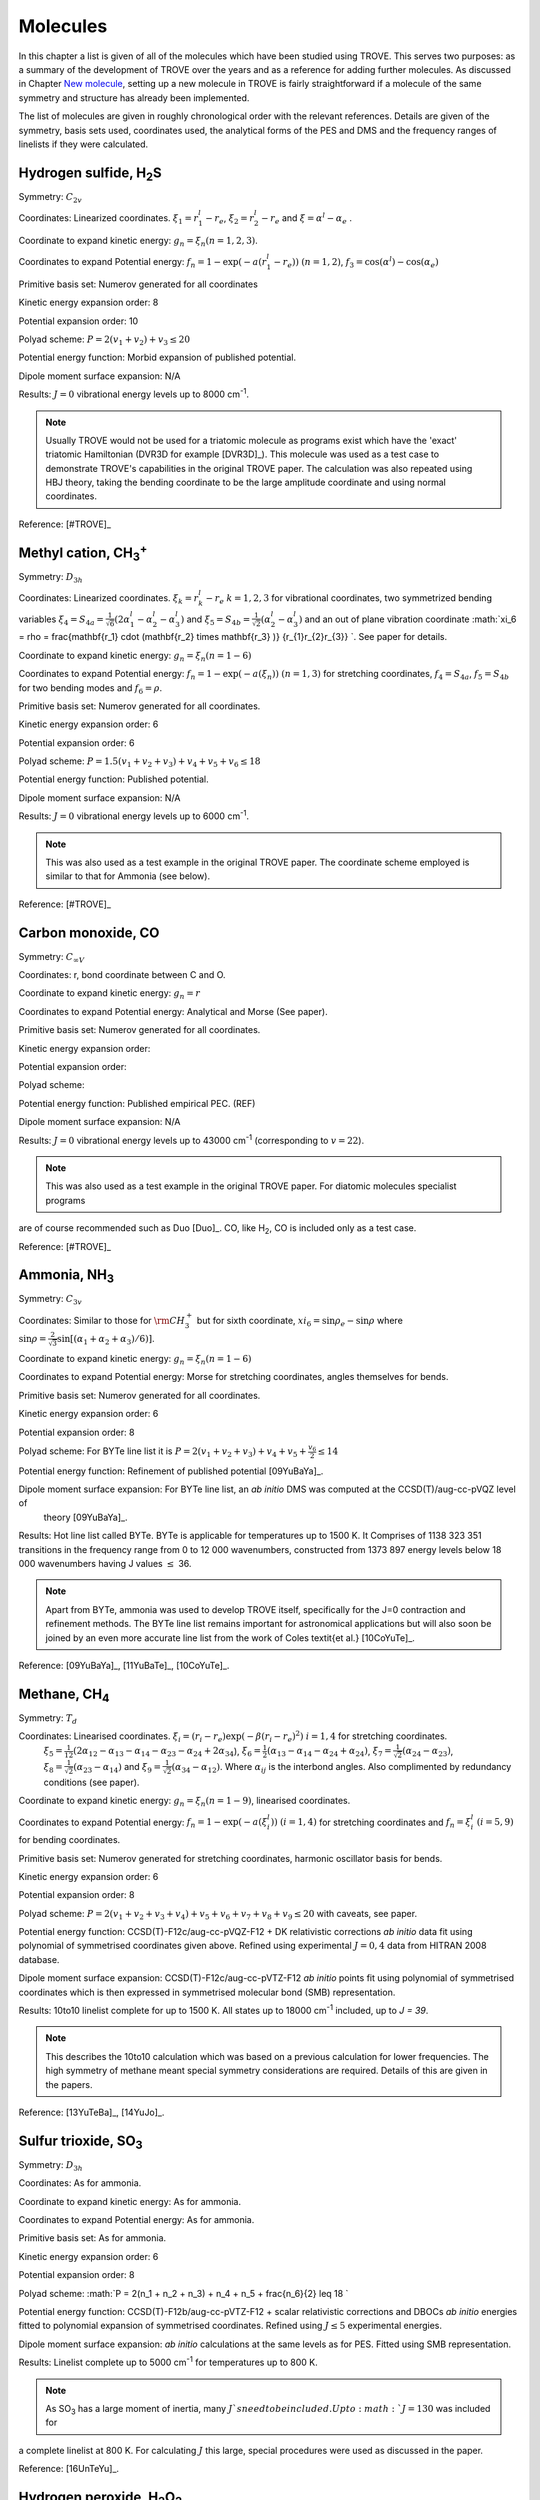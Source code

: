 Molecules
*********
.. _molecules:

In this chapter a list is given of all of the molecules which have been studied using TROVE. This serves two purposes: as a summary of the development of TROVE over the years and as a reference for adding further molecules. As discussed in Chapter `New molecule <https://spectrove.readthedocs.io/en/latest/newmolecules.html>`__, setting up a new molecule in TROVE is fairly straightforward if a molecule of the same symmetry and structure has already been implemented.

The list of molecules are given in roughly chronological order with the relevant references. Details are given of the symmetry, basis sets used, coordinates used, the analytical forms of the PES and DMS and the frequency ranges of linelists if they were calculated.



Hydrogen sulfide, H\ :sub:`2`\ S
================================

Symmetry: :math:`C_{2v}`

Coordinates: Linearized coordinates. :math:`\xi_1 = r_1^l - r_e`, :math:`\xi_2 = r_2^l - r_e` and :math:`\xi = \alpha^l - \alpha_e` .

Coordinate to expand kinetic energy: :math:`g_n = \xi_n (n=1,2,3)`.

Coordinates to expand Potential energy: :math:`f_n = 1 - \exp(-a(r_1^l - r_e))` :math:`(n = 1, 2)`, :math:`f_3 = \cos(\alpha^l) - \cos(\alpha_e)`

Primitive basis set: Numerov generated for all coordinates

Kinetic energy expansion order: 8

Potential expansion order: 10

Polyad scheme: :math:`P = 2(v_1 + v_2) + v_3 \leq 20`

Potential energy function: Morbid expansion of published potential.

Dipole moment surface expansion: N/A

Results: :math:`J = 0` vibrational energy levels up to 8000 cm\ :sup:`-1`.

.. Note:: Usually TROVE would not be used for a triatomic molecule as programs exist which have the 'exact' triatomic Hamiltonian (DVR3D for example [DVR3D]_). This molecule was used as a test case to demonstrate TROVE's capabilities in the original TROVE paper. The calculation was also repeated using HBJ theory, taking the bending coordinate to be the large amplitude coordinate and using normal coordinates.

Reference: [#TROVE]_


Methyl cation, CH\ :sub:`3`\ :sup:`+`
=====================================



Symmetry: :math:`D_{3h}`

Coordinates: Linearized coordinates. :math:`\xi_k = r_k^l - r_e` :math:`k = 1,2,3` for vibrational coordinates,
two symmetrized bending variables :math:`\xi_4 = S_{4a} = \frac{1}{\sqrt{6}} (2 \alpha_1^l - \alpha_2^l - \alpha_3^l)` and
:math:`\xi_5 = S_{4b} = \frac{1}{\sqrt{2}}(\alpha_2^l - \alpha_3^l)` and an out of plane vibration coordinate
:math:`\xi_6 = \rho = \frac{\mathbf{r_1} \cdot (\mathbf{r_2} \times \mathbf{r_3} )} {r_{1}r_{2}r_{3}} `. See paper for details.


Coordinate to expand kinetic energy: :math:`g_n = \xi_n (n=1-6)`

Coordinates to expand Potential energy: :math:`f_n = 1 - \exp(-a(\xi_n))` :math:`(n = 1, 3)` for stretching coordinates, :math:`f_4 = S_{4a}`, :math:`f_5 = S_{4b}` for two bending modes and :math:`f_6 = \rho`.

Primitive basis set: Numerov generated for all coordinates.

Kinetic energy expansion order: 6

Potential expansion order: 6

Polyad scheme: :math:`P = 1.5(v_1 + v_2 + v_3) + v_4 + v_5 + v_6 \leq 18`

Potential energy function: Published potential.

Dipole moment surface expansion: N/A

Results: :math:`J = 0` vibrational energy levels up to 6000 cm\ :sup:`-1`.

.. Note:: This was also used as a test example in the original TROVE paper. The coordinate scheme employed is similar to that for Ammonia (see below).

Reference: [#TROVE]_



Carbon monoxide, CO
===================



Symmetry: :math:`C_{\infty V}`

Coordinates: r, bond coordinate between C and O.


Coordinate to expand kinetic energy: :math:`g_n = r`

Coordinates to expand Potential energy: Analytical and Morse (See paper).

Primitive basis set: Numerov generated for all coordinates.

Kinetic energy expansion order:

Potential expansion order:

Polyad scheme:

Potential energy function: Published empirical PEC. (REF)

Dipole moment surface expansion: N/A

Results: :math:`J = 0` vibrational energy levels up to 43000 cm\ :sup:`-1` (corresponding to :math:`v = 22`).

.. Note:: This was also used as a test example in the original TROVE paper. For diatomic molecules specialist programs
are of course recommended such as Duo [Duo]_. CO, like H\ :sub:`2`, CO is included only as a test case.

Reference: [#TROVE]_


Ammonia, NH\ :sub:`3`
=====================

Symmetry: :math:`C_{3v}`

Coordinates: Similar to those for :math:`{\rm CH}_3^+` but for sixth coordinate, :math:`xi_6 = \sin \rho_e - \sin \rho` where
:math:`\sin \rho = \frac{2}{\sqrt{3}} \sin\left[ (\alpha_1 + \alpha_2 + \alpha_3)/6) \right]`.

Coordinate to expand kinetic energy: :math:`g_n = \xi_n (n=1-6)`

Coordinates to expand Potential energy: Morse for stretching coordinates, angles themselves for bends.

Primitive basis set: Numerov generated for all coordinates.

Kinetic energy expansion order: 6

Potential expansion order: 8

Polyad scheme: For BYTe line list it is :math:`P = 2(v_1 + v_2 + v_3) + v_4 + v_5 + \frac{v_6}{2} \leq 14`

Potential energy function: Refinement of published potential [09YuBaYa]_.

Dipole moment surface expansion: For BYTe line list, an *ab initio* DMS was computed at the CCSD(T)/aug-cc-pVQZ level of
 theory [09YuBaYa]_.

Results:  Hot line list called BYTe. BYTe is applicable for temperatures up to 1500 K. It Comprises of 1138 323 351 transitions in the frequency range from 0 to 12 000 wavenumbers, constructed from 1373 897 energy levels below 18 000 wavenumbers having J values :math:`\le` 36.

.. Note:: Apart from BYTe, ammonia was used to develop TROVE itself, specifically for the J=0 contraction and refinement methods. The BYTe line list remains important for astronomical applications but will also soon be joined by an even more accurate line list from the work of Coles \textit{et al.} [10CoYuTe]_.

Reference:  [09YuBaYa]_, [11YuBaTe]_, [10CoYuTe]_.


Methane, CH\ :sub:`4`
=====================

Symmetry: :math:`{T}_d`

Coordinates: Linearised coordinates. :math:`\xi_i = (r_i - r_e) \exp(-\beta(r_i - r_e)^2)` :math:`i = 1,4` for stretching coordinates.
 :math:`\xi_5 = \frac{1}{12}(2\alpha_{12} - \alpha_{13} - \alpha_{14} - \alpha_{23} - \alpha_{24} + 2\alpha_{34}`),
 :math:`\xi_6 = \frac{1}{2}(\alpha_{13} - \alpha_{14} - \alpha_{24} + \alpha_{24})`, :math:`\xi_7 = \frac{1}{\sqrt{2}}(\alpha_{24}
 - \alpha_{23})`, :math:`\xi_8 = \frac{1}{\sqrt{2}}(\alpha_{23} - \alpha_{14})` and :math:`\xi_9 = \frac{1}{\sqrt{2}}(\alpha_{34}
 - \alpha_{12})`. Where :math:`\alpha_{ij}` is the interbond angles. Also complimented by redundancy conditions (see paper).

Coordinate to expand kinetic energy: :math:`g_n = \xi_n (n=1-9)`, linearised coordinates.

Coordinates to expand Potential energy: :math:`f_n = 1 - \exp(-a(\xi_i^l))` :math:`(i = 1, 4)` for stretching coordinates and :math:`f_n = \xi_i^l` :math:`(i = 5, 9)` for bending coordinates.

Primitive basis set: Numerov generated for stretching coordinates, harmonic oscillator basis for bends.

Kinetic energy expansion order: 6

Potential expansion order: 8

Polyad scheme: :math:`P = 2(v_1 + v_2 + v_3 + v_4) + v_5 + v_6 + v_7 + v_8 + v_9 \leq 20` with caveats, see paper.

Potential energy function:  CCSD(T)-F12c/aug-cc-pVQZ-F12 + DK relativistic corrections *ab initio* data fit using polynomial of symmetrised coordinates given above. Refined using experimental :math:`J = 0, 4` data from HITRAN 2008 database.

Dipole moment surface expansion: CCSD(T)-F12c/aug-cc-pVTZ-F12 *ab initio* points fit using polynomial of symmetrised coordinates which is then expressed in symmetrised molecular bond (SMB) representation.

Results: 10to10 linelist complete for up to 1500 K. All states up to 18000 cm\ :sup:`-1` included, up to `J = 39`.

.. Note:: This describes the 10to10 calculation which was based on a previous calculation for lower frequencies. The high symmetry of methane meant special symmetry considerations are required. Details of this are given in the papers.

Reference: [13YuTeBa]_, [14YuJo]_.


Sulfur trioxide, SO\ :sub:`3`
=============================

Symmetry: :math:`D_{3h}`

Coordinates: As for ammonia.

Coordinate to expand kinetic energy: As for ammonia.

Coordinates to expand Potential energy: As for ammonia.

Primitive basis set: As for ammonia.

Kinetic energy expansion order: 6

Potential expansion order: 8

Polyad scheme: :math:`P = 2(n_1 + n_2 + n_3) + n_4 + n_5 + \frac{n_6}{2} \leq 18 `

Potential energy function: CCSD(T)-F12b/aug-cc-pVTZ-F12 + scalar relativistic corrections and DBOCs *ab initio* energies fitted to polynomial expansion of symmetrised coordinates. Refined using :math:`J \leq 5` experimental energies.

Dipole moment surface expansion: *ab initio* calculations at the same levels as for PES. Fitted using SMB
representation.

Results: Linelist complete up to 5000 cm\ :sup:`-1` for temperatures up to 800 K.

.. Note:: As SO\ :sub:`3` has a large moment of inertia, many :math:`J`s need to be included. Up to :math:`J = 130` was included for
a complete linelist at 800 K. For calculating :math:`J` this large, special procedures were used as discussed in the paper.

Reference: [16UnTeYu]_.


Hydrogen peroxide, H\ :sub:`2`\ O\ :sub:`2`
===========================================

Symmetry: :math:`D_{2h}`. This is not the same as the point group of the molecule which is C\ :sub:`2`.

Coordinates: :math:`\xi_i = (x_i^l - x_i^e)` where :math:`i = 1, 6` are :math:`R`, :math:`r_1`, :math:`r_2`, :math:`\theta_1`, :math:`\theta
_2` and :math:`\tau`.

Coordinate to expand kinetic energy: :math:`g_n = \xi_n (n=1-6)`, linearised coordinates

Coordinates to expand Potential energy: :math:`f_n = 1 - \exp(-a_i(\xi_i^l))` :math:`(i = 1, 3)` for stretches and
:math:`f_n = \xi_i^l` :math:`(i = 4, 6)` for bending coordinates.

Primitive basis set: Numerov generated for all coordinates.

Kinetic energy expansion order: 6

Potential expansion order: 8

Polyad scheme: :math:`P = 4n_1 + 8(n_2 + n_3 + n_4 + n_5) +n_6 \leq 42`

Potential energy function: *ab initio* energies using CCSD(T)-F12b/aug-cc-pVNZ for N up to 7
for different parts of surface including DBO, relativistic, core-valence corrections fit to polynomial function
of coordinates. Refined to experimental energies for :math:`J \leq 4`.

Dipole moment surface expansion:  CCSD(T)-F12b/aug-cc-pV(T+d)Z fittied to polynomial function.


Results:  Linelist complete up to 6000 cm\ :sup:`-1`. Extended linelist up to 8000 cm\ :sup:`-1` with reduced completeness
at high temperatures.

.. Note:: The :math:`\tau` coordinate for this molecule adds complications to expansion of dipole, etc. See papers for details.

Reference: [15AlOvYu]_, [16AlPoOv]_.



Phosphine, PH\ :sub:`3`
=======================

Symmetry: :math:`C_{3v}`

Coordinates: As for ammonia

Coordinate to expand kinetic energy: As for ammonia

Coordinates to expand Potential energy: As for ammonia

Primitive basis set: Numerov generated for all coordinates.

Kinetic energy expansion order: 6

Potential expansion order: 8

Polyad scheme: :math:`P = 2(s_1 + s_2 + s_3) + b_1 + b_2 + b_3 \leq 16` plus some additions, see paper.

Potential energy function:  CCSD(T)/aug-cc-pV(Q+d)Z) *ab initio* energies fitted to polynomial expansion.
Refined using HITRAN data up to :math:`J = 4`.

Dipole moment surface expansion: CCSD(T)/aug-cc-pVTZ *ab initio* dipole data fitted to polynomial expansion.


Results: SAlTY linelist, complete for up to 1500 K. All states up to 18000 cm\ :sup:`-1` included, up to :math:`J = 46`

.. Note:: For PH\ :sub:`3`, tunneling splitting via the umbrella motion may exist (as for NH\ :sub:`3`) may exist  but has yet to be detected [16SoYuTe]_.


References: [13SoYuTe]_, [15SoAlTe]_.



Formaldehyde, H\ :sub:`2`\ CO
=============================

Symmetry: :math:`C_{2v}`

Coordinates: :math:`\xi_i = (x_i^l - x_i^e)` where :math:`i = 1, 6` are :math:`r_1^l`, :math:`r_2^l`, :math:`r_3^l`, :math:`\theta_1^l`, :math:`\theta_2^l` and :math:`\tau`.

Coordinate to expand kinetic energy: :math:`g_n = \xi_n`, linearised.

Coordinates to expand Potential energy: :math:`f_n = 1 - \exp(-a_i(\xi_i^l))` :math:`(i = 1, 3)` for stretches, :math:`f_n = xi_i` :math:`(i = 4, 6)`
for bends.

Primitive basis set: Numerov generated for all coordinates.

Kinetic energy expansion order: 6

Potential expansion order: 8

Polyad scheme: :math:`P = 2(n_2 + n_3) + n_1 + n_4 + n_5 \leq 16` plus some additions, see paper.

Potential energy function:  CCSD(T)/aug-cc-pVQZ) *ab initio* energies fitted to polynomial expansion.
Refined using HITRAN data up to :math:`J = 5`.

Dipole moment surface expansion: CCSD(T)/aug-cc-pVQZ *ab initio* dipole data fitted to polynomial expansion.

Results: Linelist for temperatures up to 1500 K for transitions up to 10,000 cm\ :sup:`-1` and :math:`J = 70`.


Reference: [15AlOvPo]_.


Silane, SiH\ :sub:`4`
=====================

Symmetry: :math:`T_d`

Coordinates: Linearised coordinates. As for methane.

Coordinate to expand kinetic energy: As for methane but with curvilinear coordinates.

Coordinates to expand Potential energy: As for methane.

Primitive basis set: Numerov generated for all coordinates.

Kinetic energy expansion order: 6

Potential expansion order: 8

Polyad scheme: :math:`P = 2(n_1 + n_2 n_3 + n_4) + n_5 + n_6 + n_7 + n_8 + n_9 \leq 12` plus some additions, see paper.

Potential energy function: CBS-F12 PES including extensive corrections, see paper. Fitted to polynomial expansion.
Refined using 1452 experimental energies up to :math:`J = 6`.

Dipole moment surface expansion: CCSD(T)/aug-cc-pVT(+d for Si)Z *ab initio* dipole data fitted to polynomial expansion.

Results: Linelist for temperatures up to 1200 K for transitions up to 5000 cm\ :sup:`-1` and :math:`J = 42`.


Reference: [17OwYuYa]_.



Methyl chloride, CH\ :sub:`3`\ Cl
=================================

Symmetry: :math:`C_{3v}`

Coordinates:  :math:`\xi_k = r_k^l - r_e` :math:`k = 1,2,3,4` for vibrational coordinates,
:math:`\xi_i = \beta_i - \beta_e` :math:`i = 5,6,7` for bending coordinates, :math:`\xi_8 = \frac{1}{\sqrt{6}} (2 \tau_{23} -
 \tau_{13} - \tau_{12})` and :math:`\xi_9 = \frac{1}{2}(\tau_{13} - \tau_{12})`.

Coordinate to expand kinetic energy: :math:`g_n = \xi_n`, curvilinear coordinates used.

Coordinates to expand Potential energy: :math:`f_n = 1 - \exp(-a_i(\xi_i^l))` :math:`(i = 1, 4)` for stretches and
:math:`f_n = \xi_i^l` :math:`(i = 4, 9)` for bending coordinates.

Primitive basis set: Numerov generated for all coordinates.

Kinetic energy expansion order: 6

Potential expansion order: 8

Polyad scheme: :math:`P = n_1 + 2(n_2 + n_3 + n_4) + n_5 + n_6 + n_7 + n_8 + n_9 \leq 14` plus some additions, see paper.

Potential energy function: CBS-F12 PES including extensive corrections, see paper. Fitted to polynomial form.

Dipole moment surface expansion: CCSD(T)/aug-cc-pVQZ(+d for Cl) level of theory. Fitted to polynomial form.

Results: Line list applicable up to 1200 K.

.. Note:: Data for :sup:`35`\ Cl and :sup:`37`\ Cl isotopologues.

Reference: [15OwYuTa]_, [18OwYaTe]_ .


Ethylene, C\ :sub:`2`\ H\ :sub:`4`
==================================

Symmetry: :math:`D_2h`

Coordinates: :math:`\xi_n = r_i-r_e` :math:`i=1,5` for stretches, :math:`\xi_n = \theta_i - \theta_e`  :math:`i = 1, 4` for bends,
:math:`\xi_10 = \pi - \beta_1`, :math:`\xi_11 = \beta_2 - \pi` for two :math:`\beta` H-C-H 'book type' angles and
:math:`\xi_12 = 2 \tau - \beta_1 + \beta_2` where :math:`\tau` is H-C-C-H dihedral angle.

Coordinate to expand kinetic energy: :math:`g_n = \xi_n`. Curvilinear coordinates.

Coordinates to expand Potential energy: Morse coordinates for stretches, other coordinates expanded as :math:`\xi` themselves.

Primitive basis set: Numerov generated for all coordinates.

Kinetic energy expansion order: 6

Potential expansion order: 8

Polyad scheme: :math:`P = n_1 + 2(n_2 + n_3 + n_4 + n_5) + n_6 + n_7 + n_8 + n_9 + n_{10} + n_{11} + n_{12} \leq 10` plus additions,
see paper.

Potential energy function: *ab initio* PES calculated at  CCSD(T)-F12b/cc-pVTZ-F12 level of theory. Fit to polynomial
form. Refined PES using HITRAN data for :math:`J=1-4` and other sources for vibrational band centres.

Dipole moment surface expansion: DMS calculated at CCSD(T)-F12b/aug-cc-pVTZ level of theory and fit to polynomial form with
appropriate axis system.

Results: Line list for 0-7000 cm\ :sup:`-1` up to :math:`J=78`. Applicable up to 700 K.

.. Note:: Largest molecule in TROVE so far. Special techniques developed to cope with such a large molecule.

Reference: [18MaYaTe]_.


Phosphorus trifluoride, PF\ :sub:`3`
====================================

Symmetry: :math:`C_{3v}`

Coordinates: :math:`\xi_n = r_i - r_e` :math:`i=1,3` for stretching coordinates and :math:`\xi_n = \alpha_i - \alpha_e` :math:`i=1,3` for bends.

Coordinate to expand kinetic energy: :math:`g_n = \xi_n`. Linearised expansion.

Coordinates to expand Potential energy: Morse coordinates for stretches, bends expanded as :math:`\xi` themselves.

Primitive basis set: Numerov generated for all coordinates.

Kinetic energy expansion order: 6

Potential expansion order: 8

Polyad scheme: :math:`P = 2(n_1 + n_2 + n_3) + n_4 + n_5 + n_6 \leq 14`.

Potential energy function:  *ab initio* PES calculated at CCSD(T)-F12b/cc-pVTZ-f12 level of theory fitted using
polynomial expansion of symmetrized coordinates.

Dipole moment surface expansion: CCSD(T)/aug-cc-pVTZ *ab initio* dipole data fitted to polynomial expansion.

Results: Room temperature line list for up to :math:`J = 60`.

.. Note:: The room temperature line list for this molecule is not complete but could be easily extended using the methods applied
to SO\ :sub:`3` and C\ :sub:`2`\ H\ :sub:`4`.

Reference: [19MaChYa]_.


